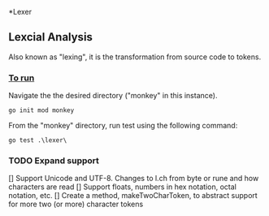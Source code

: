 *Lexer
** Lexcial Analysis
Also known as "lexing", it is the transformation from source code to tokens.

*** _To run_
Navigate the the desired directory ("monkey" in this instance).
#+begin_src shell
go init mod monkey
#+end_src
From the "monkey" directory, run test using the following command:
#+begin_src shell
go test .\lexer\
#+end_src

*** TODO Expand support
[] Support Unicode and UTF-8. Changes to l.ch from byte or rune and how characters are read
[] Support floats, numbers in hex notation, octal notation, etc.
[] Create a method, makeTwoCharToken, to abstract support for more two (or more) character tokens
